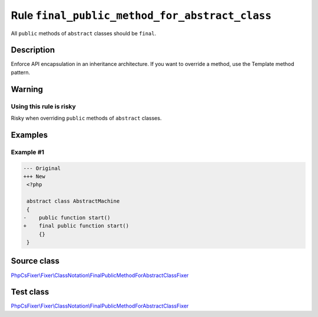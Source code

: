 ===============================================
Rule ``final_public_method_for_abstract_class``
===============================================

All ``public`` methods of ``abstract`` classes should be ``final``.

Description
-----------

Enforce API encapsulation in an inheritance architecture. If you want to
override a method, use the Template method pattern.

Warning
-------

Using this rule is risky
~~~~~~~~~~~~~~~~~~~~~~~~

Risky when overriding ``public`` methods of ``abstract`` classes.

Examples
--------

Example #1
~~~~~~~~~~

.. code-block:: diff

   --- Original
   +++ New
    <?php

    abstract class AbstractMachine
    {
   -    public function start()
   +    final public function start()
        {}
    }
Source class
------------

`PhpCsFixer\\Fixer\\ClassNotation\\FinalPublicMethodForAbstractClassFixer <./../../../src/Fixer/ClassNotation/FinalPublicMethodForAbstractClassFixer.php>`_

Test class
------------

`PhpCsFixer\\Fixer\\ClassNotation\\FinalPublicMethodForAbstractClassFixer <./../../../tests/Fixer/ClassNotation/FinalPublicMethodForAbstractClassFixerTest.php>`_

